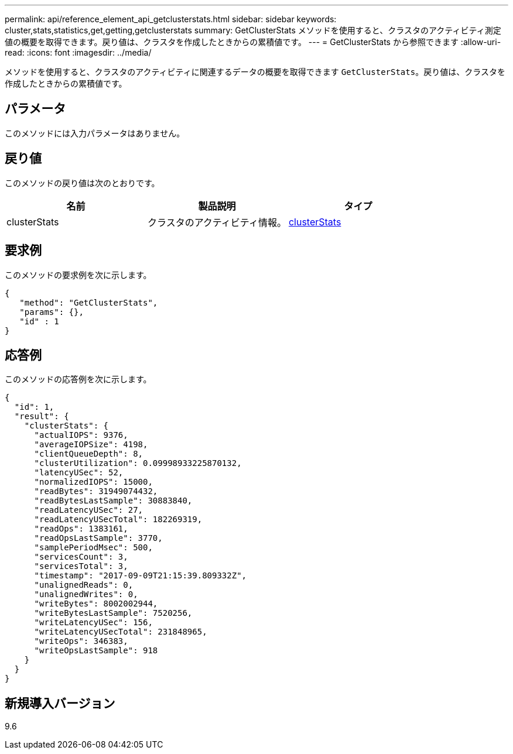 ---
permalink: api/reference_element_api_getclusterstats.html 
sidebar: sidebar 
keywords: cluster,stats,statistics,get,getting,getclusterstats 
summary: GetClusterStats メソッドを使用すると、クラスタのアクティビティ測定値の概要を取得できます。戻り値は、クラスタを作成したときからの累積値です。 
---
= GetClusterStats から参照できます
:allow-uri-read: 
:icons: font
:imagesdir: ../media/


[role="lead"]
メソッドを使用すると、クラスタのアクティビティに関連するデータの概要を取得できます `GetClusterStats`。戻り値は、クラスタを作成したときからの累積値です。



== パラメータ

このメソッドには入力パラメータはありません。



== 戻り値

このメソッドの戻り値は次のとおりです。

|===
| 名前 | 製品説明 | タイプ 


 a| 
clusterStats
 a| 
クラスタのアクティビティ情報。
 a| 
xref:reference_element_api_clusterstats.adoc[clusterStats]

|===


== 要求例

このメソッドの要求例を次に示します。

[listing]
----
{
   "method": "GetClusterStats",
   "params": {},
   "id" : 1
}
----


== 応答例

このメソッドの応答例を次に示します。

[listing]
----
{
  "id": 1,
  "result": {
    "clusterStats": {
      "actualIOPS": 9376,
      "averageIOPSize": 4198,
      "clientQueueDepth": 8,
      "clusterUtilization": 0.09998933225870132,
      "latencyUSec": 52,
      "normalizedIOPS": 15000,
      "readBytes": 31949074432,
      "readBytesLastSample": 30883840,
      "readLatencyUSec": 27,
      "readLatencyUSecTotal": 182269319,
      "readOps": 1383161,
      "readOpsLastSample": 3770,
      "samplePeriodMsec": 500,
      "servicesCount": 3,
      "servicesTotal": 3,
      "timestamp": "2017-09-09T21:15:39.809332Z",
      "unalignedReads": 0,
      "unalignedWrites": 0,
      "writeBytes": 8002002944,
      "writeBytesLastSample": 7520256,
      "writeLatencyUSec": 156,
      "writeLatencyUSecTotal": 231848965,
      "writeOps": 346383,
      "writeOpsLastSample": 918
    }
  }
}
----


== 新規導入バージョン

9.6
